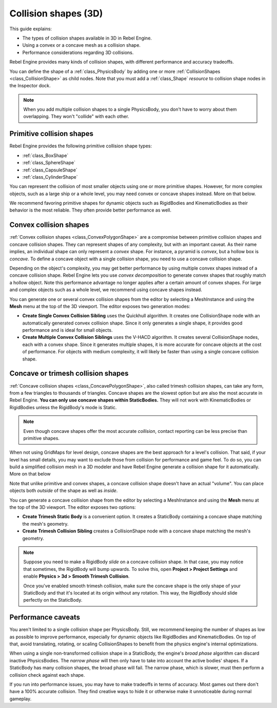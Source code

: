 Collision shapes (3D)
=====================

This guide explains:

- The types of collision shapes available in 3D in Rebel Engine.
- Using a convex or a concave mesh as a collision shape.
- Performance considerations regarding 3D collisions.

Rebel Engine provides many kinds of collision shapes, with different performance and
accuracy tradeoffs.

You can define the shape of a :ref:`class_PhysicsBody` by adding one or more
:ref:`CollisionShapes <class_CollisionShape>` as child nodes. Note that you must
add a :ref:`class_Shape` *resource* to collision shape nodes in the Inspector
dock.

.. note::

    When you add multiple collision shapes to a single PhysicsBody, you don't
    have to worry about them overlapping. They won't "collide" with each other.

Primitive collision shapes
--------------------------

Rebel Engine provides the following primitive collision shape types:

- :ref:`class_BoxShape`
- :ref:`class_SphereShape`
- :ref:`class_CapsuleShape`
- :ref:`class_CylinderShape`

You can represent the collision of most smaller objects using one or more
primitive shapes. However, for more complex objects, such as a large ship or a
whole level, you may need convex or concave shapes instead. More on that below.

We recommend favoring primitive shapes for dynamic objects such as RigidBodies
and KinematicBodies as their behavior is the most reliable. They often provide
better performance as well.

Convex collision shapes
-----------------------

:ref:`Convex collision shapes <class_ConvexPolygonShape>` are a compromise
between primitive collision shapes and concave collision shapes. They can
represent shapes of any complexity, but with an important caveat. As their name
implies, an individual shape can only represent a *convex* shape. For instance,
a pyramid is *convex*, but a hollow box is *concave*. To define a concave object
with a single collision shape, you need to use a concave collision shape.

Depending on the object's complexity, you may get better performance by using
multiple convex shapes instead of a concave collision shape. Rebel Engine lets you use
*convex decomposition* to generate convex shapes that roughly match a hollow
object. Note this performance advantage no longer applies after a certain amount
of convex shapes. For large and complex objects such as a whole level, we
recommend using concave shapes instead.

You can generate one or several convex collision shapes from the editor by
selecting a MeshInstance and using the **Mesh** menu at the top of the 3D
viewport. The editor exposes two generation modes:

- **Create Single Convex Collision Sibling** uses the Quickhull algorithm. It
  creates one CollisionShape node with an automatically generated convex
  collision shape. Since it only generates a single shape, it provides good
  performance and is ideal for small objects.

- **Create Multiple Convex Collision Siblings** uses the V-HACD algorithm. It
  creates several CollisionShape nodes, each with a convex shape. Since it
  generates multiple shapes, it is more accurate for concave objects at the cost
  of performance. For objects with medium complexity, it will likely be faster
  than using a single concave collision shape.

Concave or trimesh collision shapes
-----------------------------------

:ref:`Concave collision shapes <class_ConcavePolygonShape>`, also called trimesh
collision shapes, can take any form, from a few triangles to thousands of
triangles. Concave shapes are the slowest option but are also the most accurate
in Rebel Engine. **You can only use concave shapes within StaticBodies.** They will not
work with KinematicBodies or RigidBodies unless the RigidBody's mode is Static.

.. note::

    Even though concave shapes offer the most accurate *collision*, contact
    reporting can be less precise than primitive shapes.

When not using GridMaps for level design, concave shapes are the best approach
for a level's collision. That said, if your level has small details, you may
want to exclude those from collision for performance and game feel. To do so,
you can build a simplified collision mesh in a 3D modeler and have Rebel Engine
generate a collision shape for it automatically. More on that below

Note that unlike primitive and convex shapes, a concave collision shape doesn't
have an actual "volume". You can place objects both *outside* of the shape as
well as *inside*.

You can generate a concave collision shape from the editor by selecting a
MeshInstance and using the **Mesh** menu at the top of the 3D viewport. The
editor exposes two options:

- **Create Trimesh Static Body** is a convenient option. It creates a StaticBody
  containing a concave shape matching the mesh's geometry.

- **Create Trimesh Collision Sibling** creates a CollisionShape node with a
  concave shape matching the mesh's geometry.

.. note::

    Suppose you need to make a RigidBody *slide* on a concave collision shape.
    In that case, you may notice that sometimes, the RigidBody will bump
    upwards. To solve this, open **Project > Project Settings** and enable
    **Physics > 3d > Smooth Trimesh Collision**.

    Once you've enabled smooth trimesh collision, make sure the concave shape is
    the only shape of your StaticBody and that it's located at its origin
    without any rotation. This way, the RigidBody should slide perfectly on the
    StaticBody.

.. seealso::

    Rebel Engine can generate collision shapes for your imported 3D scenes
    automatically. See :doc:`/tutorials/assets_pipeline/importing_scenes` in the
    documentation for more information.

Performance caveats
-------------------

You aren't limited to a single collision shape per PhysicsBody. Still, we
recommend keeping the number of shapes as low as possible to improve
performance, especially for dynamic objects like RigidBodies and
KinematicBodies. On top of that, avoid translating, rotating, or scaling
CollisionShapes to benefit from the physics engine's internal optimizations.

When using a single non-transformed collision shape in a StaticBody, the
engine's *broad phase* algorithm can discard inactive PhysicsBodies. The *narrow
phase* will then only have to take into account the active bodies' shapes. If a
StaticBody has many collision shapes, the broad phase will fail. The narrow
phase, which is slower, must then perform a collision check against each shape.

If you run into performance issues, you may have to make tradeoffs in terms of
accuracy. Most games out there don't have a 100% accurate collision. They find
creative ways to hide it or otherwise make it unnoticeable during normal
gameplay.
